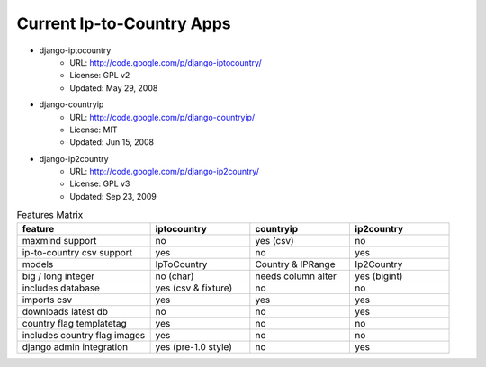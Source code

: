 Current Ip-to-Country Apps
--------------------------

* django-iptocountry
    * URL: http://code.google.com/p/django-iptocountry/
    * License: GPL v2
    * Updated: May 29, 2008

* django-countryip
    * URL: http://code.google.com/p/django-countryip/
    * License: MIT
    * Updated: Jun 15, 2008

* django-ip2country
    * URL: http://code.google.com/p/django-ip2country/
    * License: GPL v3
    * Updated: Sep 23, 2009


.. list-table:: Features Matrix
    :widths: 20 15 15 15
    :header-rows: 1

    * - feature
      - iptocountry
      - countryip
      - ip2country
    * - maxmind support
      - no
      - yes (csv)
      - no
    * - ip-to-country csv support
      - yes
      - no
      - yes
    * - models
      - IpToCountry
      - Country & IPRange
      - Ip2Country
    * - big / long integer
      - no (char)
      - needs column alter
      - yes (bigint)
    * - includes database
      - yes (csv & fixture)
      - no
      - no
    * - imports csv
      - yes
      - yes
      - yes
    * - downloads latest db
      - no
      - no
      - yes
    * - country flag templatetag
      - yes
      - no
      - no
    * - includes country flag images
      - yes
      - no
      - no
    * - django admin integration
      - yes (pre-1.0 style)
      - no
      - yes


